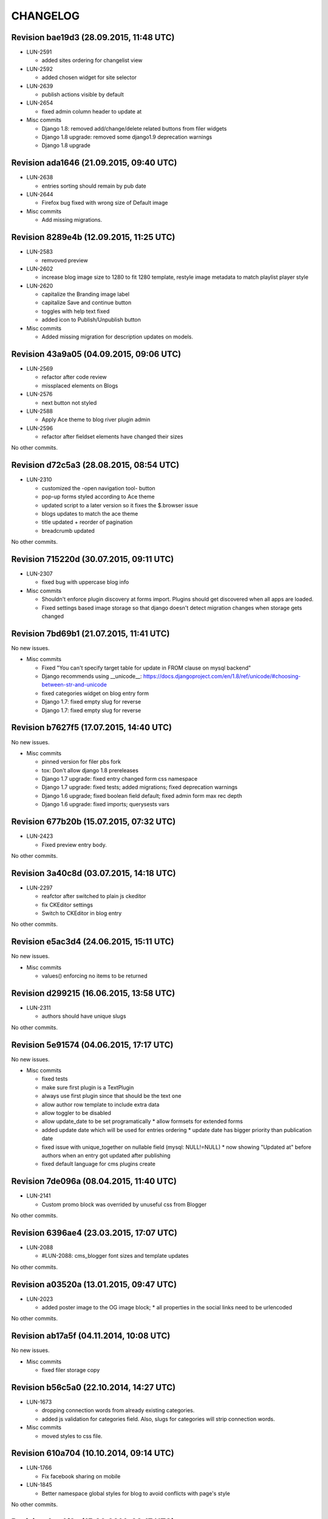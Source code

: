 CHANGELOG
=========

Revision bae19d3 (28.09.2015, 11:48 UTC)
----------------------------------------

* LUN-2591

  * added sites ordering for changelist view

* LUN-2592

  * added chosen widget for site selector

* LUN-2639

  * publish actions visible by default

* LUN-2654

  * fixed admin column header to update at

* Misc commits

  * Django 1.8: removed add/change/delete related buttons from filer widgets
  * Django 1.8 upgrade: removed some django1.9 deprecation warnings
  * Django 1.8 upgrade

Revision ada1646 (21.09.2015, 09:40 UTC)
----------------------------------------

* LUN-2638

  * entries sorting should remain by pub date

* LUN-2644

  * Firefox bug fixed with wrong size of Default image

* Misc commits

  * Add missing migrations.

Revision 8289e4b (12.09.2015, 11:25 UTC)
----------------------------------------

* LUN-2583

  * remvoved preview

* LUN-2602

  * increase blog image size to 1280 to fit 1280 template, restyle image metadata to match playlist player style

* LUN-2620

  * capitalize the Branding image label
  * capitalize Save and continue button
  * toggles with help text fixed
  * added icon to Publish/Unpublish button

* Misc commits

  * Added missing migration for description updates on models.

Revision 43a9a05 (04.09.2015, 09:06 UTC)
----------------------------------------

* LUN-2569

  * refactor after code review
  * missplaced elements on Blogs

* LUN-2576

  * next button not styled

* LUN-2588

  * Apply Ace theme to blog river plugin admin

* LUN-2596

  * refactor after fieldset elements have changed their sizes

No other commits.

Revision d72c5a3 (28.08.2015, 08:54 UTC)
----------------------------------------

* LUN-2310

  * customized the -open navigation tool- button
  * pop-up forms styled according to Ace theme
  * updated script to a later version so it fixes the $.browser issue
  * blogs updates to match the ace theme
  * title updated + reorder of pagination
  * breadcrumb updated

No other commits.

Revision 715220d (30.07.2015, 09:11 UTC)
----------------------------------------

* LUN-2307

  * fixed bug with uppercase blog info

* Misc commits

  * Shouldn't enforce plugin discovery at forms import. Plugins should get discovered when all apps are loaded.
  * Fixed settings based image storage so that django doesn't detect migration changes when storage gets changed

Revision 7bd69b1 (21.07.2015, 11:41 UTC)
----------------------------------------

No new issues.

* Misc commits

  * Fixed "You can't specify target table for update in FROM clause on mysql backend"
  * Django recommends using __unicode__: https://docs.djangoproject.com/en/1.8/ref/unicode/#choosing-between-str-and-unicode
  * fixed categories widget on blog entry form
  * Django 1.7: fixed empty slug for reverse
  * Django 1.7: fixed empty slug for reverse

Revision b7627f5 (17.07.2015, 14:40 UTC)
----------------------------------------

No new issues.

* Misc commits

  * pinned version for filer pbs fork
  * tox: Don't allow django 1.8 prereleases
  * Django 1.7 upgrade: fixed entry changed form css namespace
  * Django 1.7 upgrade: fixed tests; added migrations; fixed deprecation warnings
  * Django 1.6 upgrade; fixed boolean field default; fixed admin form max rec depth
  * Django 1.6 upgrade: fixed imports; querysests vars

Revision 677b20b (15.07.2015, 07:32 UTC)
----------------------------------------

* LUN-2423

  * Fixed preview entry body.

No other commits.

Revision 3a40c8d (03.07.2015, 14:18 UTC)
----------------------------------------

* LUN-2297

  * reafctor after switched to plain js ckeditor
  * fix CKEditor settings
  * Switch to CKEditor in blog entry

No other commits.

Revision e5ac3d4 (24.06.2015, 15:11 UTC)
----------------------------------------

No new issues.

* Misc commits

  * values() enforcing no items to be returned

Revision d299215 (16.06.2015, 13:58 UTC)
----------------------------------------

* LUN-2311

  * authors should have unique slugs

No other commits.

Revision 5e91574 (04.06.2015, 17:17 UTC)
----------------------------------------

No new issues.

* Misc commits

  * fixed tests
  * make sure first plugin is a TextPlugin
  * always use first plugin since that should be the text one
  * allow author row template to include extra data
  * allow toggler to be disabled
  * allow update_date to be set programatically * allow formsets for extended forms
  * added update date which will be used for entries ordering * update date has bigger priority than publication date
  * fixed issue with unique_together on nullable field (mysql: NULL!=NULL) * now showing "Updated at" before authors when an entry got updated after publishing
  * fixed default language for cms plugins create

Revision 7de096a (08.04.2015, 11:40 UTC)
----------------------------------------

* LUN-2141

  * Custom promo block was overrided by unuseful css from Blogger

No other commits.

Revision 6396ae4 (23.03.2015, 17:07 UTC)
----------------------------------------

* LUN-2088

  * #LUN-2088: cms_blogger font sizes and template updates

No other commits.

Revision a03520a (13.01.2015, 09:47 UTC)
----------------------------------------

* LUN-2023

  * added poster image to the OG image block; * all properties in the social links need to be urlencoded

No other commits.

Revision ab17a5f (04.11.2014, 10:08 UTC)
----------------------------------------

No new issues.

* Misc commits

  * fixed filer storage copy

Revision b56c5a0 (22.10.2014, 14:27 UTC)
----------------------------------------

* LUN-1673

  * dropping connection words from already existing categories.
  * added js validation for categories field. Also, slugs for categories will strip connection words.

* Misc commits

  * moved styles to css file.

Revision 610a704 (10.10.2014, 09:14 UTC)
----------------------------------------

* LUN-1766

  * Fix facebook sharing on mobile

* LUN-1845

  * Better namespace global styles for blog to avoid conflicts with page's style

No other commits.

Revision 4cc4f3a (15.09.2014, 08:17 UTC)
----------------------------------------

* LUN-1802

  * users should be able to add super landing pages with no title.

* LUN-1834

  * blogs with no titles should have a way to be accessed from the admin

No other commits.

Revision c4f9f88 (04.09.2014, 09:39 UTC)
----------------------------------------

* LUN-1706

  * added intermediary form for blogs with missing layouts

* Misc commits

  * "fixed tests"
  * small code changes
  * set session site for blog forms that are accesed directly from the url
  * added assertions for the intermediary blog form
  * added missing layout help text
  * added wizard forms for home blog
  * bypass page validation errors for blog add form
  * allow admin helper to be used without wizard forms
  * added missing blog layout validation for intermediate form
  * added capability to add multiple admin forms - wizard like

Revision 87990de (18.08.2014, 12:40 UTC)
----------------------------------------

* LUN-1754

  * changed except clause syntax to be forward compatible with Python 3.x
  * let django handle 404s

No other commits.

Revision 897e0b8 (05.08.2014, 12:23 UTC)
----------------------------------------

* LUN-1689

  * IE does not allow '-' character in window name

* LUN-1755

  * fixed IE javascript date parse for formatting.

* Misc commits

  * users that are not allowed on a blog's site should not have access to entries even if they are listed in the allowed users section

Revision d59a7e6 (28.07.2014, 09:22 UTC)
----------------------------------------

* LUN-1737

  * prevent multiple form submissions.

* LUN-1739

  * url for blogs feed is now named + helper that returns the rss url for a blog.

* LUN-1741

  * Match only the placeholder exactly
  * Fix removing all content when the text ends with '<br>'

No other commits.

Revision e0bc55b (18.07.2014, 12:12 UTC)
----------------------------------------

* LUN-1687

  * fixed entry template so that they use their blogs settings and not the blog passed in the context; Added home blog to default /blogs/ view.
  * added help text for new forms
  * fixed home blog admin permissions
  * users should see home blogs only for sites they have permissions on.
  * layout inline is now availble for super landing page
  * moved entry-related actions from blog admin to blog entry admin.
  * - implemented * home blog admin permissions * nav tool enabled * showing home blog nav nodes * home blog add & change forms
  * added new abstract blog that will respond to /blogs/. + refactored code so that we can reuse common pieces from abstract blog.

* LUN-1730

  * fixed toLocaleString entry pub date display issue.

* LUN-1731

  * customize layout should be a button, not a link

* LUN-1735

  * Fix long error message not wrapping

* Misc commits

  * sitemap perf improvement: select-related on blog since all blog related pages use the associated blog slug in their absolute url
  * super landing page url should be displayed in sitemaps
  * fixed tests

Revision 8112de7 (15.07.2014, 12:06 UTC)
----------------------------------------

* LUN-1659

  * Make 'sample text' disappear on any editing action in text plugin
  * Make 'Sample content' text disappear when a user clicks into the blog text editor

* LUN-1724

  * feed url now works with proxied sites

No other commits.

Revision 81ff82d (08.07.2014, 10:18 UTC)
----------------------------------------

* LUN-1619

  * pub date box should not be applied on objects taht don't have publication_date
  * added year to publish date time box

* LUN-1657

  * moving admin formfields fields around

* LUN-1677

  * layout chooser should open in a popup

* LUN-1682

  * fixed tests for admin entries permissions
  * hide admin sections if user is not allowed in any blog

* LUN-1708

  * added current working site permission checks for blogs.

* LUN-1717

  * publish fields should be aware of DST.

* Misc commits

  * removed unused import
  * comment change

Revision 0e8196c (03.07.2014, 07:34 UTC)
----------------------------------------

* LUN-1668

  * Remove entry title capitalization

* LUN-1688

  * Fix short desciption not wrapping in IE11

* LUN-1692

  * Add jshint globals
  * fix sharing buttons on templates with jQuery < 1.8 (missing on/off functions)

* LUN-1704

  * RSS feed for blog + validation for entries slugs

* Misc commits

  * rss enclosures will have length 0 in order to not impact performance
  * fixed validation for disallowed entry slugs
  * rss feeds enabled for blogs.

Revision 71feeba (30.06.2014, 08:31 UTC)
----------------------------------------

* LUN-1684

  * blog pages should only respond to urls that start with /blogs
  * allow proxy prefixes in the blogs urls

No other commits.

Revision 5f21b50 (20.06.2014, 11:53 UTC)
----------------------------------------

* LUN-1671

  * , LUN-1676: fixed navigation between entries; re-fixed blog related url patterns
  * fixed urls so they only match it it starts with blogs

* LUN-1676

  * LUN-1671, LUN-1676: fixed navigation between entries; re-fixed blog related url patterns

* LUN-1678

  * Fix Save button not working after alert is displayed

* LUN-1680

  * dot from filename extension should be stripped.

* Misc commits

  * Remove len(uploaded_poster_image)==CONTENT_LENGTH.

Revision a0cd378 (18.06.2014, 15:39 UTC)
----------------------------------------

* LUN-1655

  * Move help text on the left to avoid tooltip beeing cut off when window is too small

* LUN-1665

  * Add support for timezones that are not multiple of hours
  * Fix calendar not beeing displyed in IE 10 - this occured when the user was set in Pacific Time and the offset wasn't included in   the date string (ex: Wed Jun 18 05:21:38 PDT 2014) so the regex failed - to fix this get timezone programaticaly using the Date object methods

* LUN-1667

  * should not allow titles that generate empty slug

* Misc commits

  * Minor css fix for font size
  * Fix entry text on small break points
  * Increase image max upload size to 2.5 MB

Revision 99d6541 (16.06.2014, 14:40 UTC)
----------------------------------------

* LUN-1651

  * Fix help text alignment in FF and IE
  * Fix help text icon in FF, fix entry description

* LUN-1652

  * blog menu node text should be max 15 chars

* LUN-1653

  * Fix navigation popup not closing

* LUN-1656

  * change 480 breakpoint to be inclusive

* Misc commits

  * Fix blog header height when no image is present
  * help text changes

Revision 547f41e (13.06.2014, 16:22 UTC)
----------------------------------------

* LUN-1621

  * Add link to entry image in blog landing page and river plugin

* LUN-1642

  * fixed tests since blog creation now requires a home page on the working site.
  * a default layout will get generated for a new blog.

* LUN-1643

  * current user should be added in the blog allowed users on creation.
  * added categories to list display; * in order to not affect performance too much, restricted items per page to 50

* LUN-1645

  * Fix text deisplayed under poster image

* LUN-1648

  * changed help text + added help tooltips

* LUN-1650

  * Make header image only 100

Revision e0ab12a (12.06.2014, 12:53 UTC)
----------------------------------------

* LUN-1631

  * changed fieldset text

* LUN-1635

  * should not allow empty author names.

* LUN-1636

  * Remove image Credit/Caption on blog landing page and blog promotion plugin

* LUN-1638

  * poster image should not be displayed in the entry page unless it's enabled
  * added poster image display switch.
  * Changed some poster image help text/label

* LUN-1639

  * Update entry unpublish help text

* Misc commits

  * added tests
  * Fix number of blogs and entries in changelist.
  * Remove dafult entry H1 margin for pages that do not use bootstrap css
  * remove useless space
  * Fix title and category related messages.

Revision 8504886 (10.06.2014, 15:44 UTC)
----------------------------------------

* LUN-1626

  * Fix blog entry admin buttons after 'Reset' is pressed in FF

* LUN-1630

  * code style changes
  * if cdn domain is provided, use it as a custom domain and serve files from it.

* Misc commits

  * Drop entry pagination 'newer'/'older' text on small breakpoints
  * Prevent some style to be overridden by station styles
  * Fix menu going under blog banner

Revision 4092525 (06.06.2014, 09:05 UTC)
----------------------------------------

* LUN-1603

  * all poster images should have a fixed width/height. Smaller images will get a transparent background.

* LUN-1618

  * ignore empty values for date time widget

* Misc commits

  * improve query for getting categories names and ids
  * don't allow regular users to move entries; +tests
  * test move nothing; pep8 forms.py
  * don't test entries.exists(), entries could be []
  * river should diplay its title in the placeholder admin
  * refactoring tests; +pep8
  * changed docstring
  * don't use post_data; don't use redundant list()
  * rename blogentries to entries
  * don't use post_data; add tests for redundant moves
  * comment change.
  * test with saved entries, and one draft entry
  * increment duplicate slug when moving entry; +tests
  * minor stuff
  * move blog entries to a blog

Revision cfd3bf4 (05.06.2014, 11:59 UTC)
----------------------------------------

* LUN-1611

  * fix blog entries pagination display issues

* LUN-1612

  * , LUN-1613, LUN-1614: fix display issues on blog entry

* LUN-1613

  * LUN-1612, LUN-1613, LUN-1614: fix display issues on blog entry

* LUN-1614

  * LUN-1612, LUN-1613, LUN-1614: fix display issues on blog entry

* LUN-1620

  * Show title instead of description, remove date in entry footer

No other commits.

Revision 88c7b30 (03.06.2014, 10:37 UTC)
----------------------------------------

* LUN-1592

  * changed widget for categories in blgo river plugin.

* LUN-1594

  * fixed getting last position in the root nodes.

* LUN-1595

  * added momentjs to blog entry admin in order for the date string to be parsed correctly.

* LUN-1598

  * Fix prev/next not displayed side by side in FF

* LUN-1599

  * URL encode params for social plugins

* LUN-1601

  * Fix entry author field not expanding for long author list

* LUN-1604

  * Use escape() instead of escapejs() to HTML escape menu preview HMTL

No other commits.

Revision fe37dbb (02.06.2014, 12:24 UTC)
----------------------------------------

* LUN-1588

  * Fix blog river entry template

* LUN-1589

  * comment out search box
  * Remove search box from blog

* LUN-1590

  * Added site domain in the view on site url.

* LUN-1593

  * Improve blog river loading experince, fix 'Read more' button
  * move blog targeting js to css block

* LUN-1595

  * toLocaleString does not seem to work on all browsers. Fixed by using toString.

* Misc commits

  * Make sure blog css is not overidden by station custom css

Revision d23fb64 (30.05.2014, 08:52 UTC)
----------------------------------------

Changelog history starts here.
